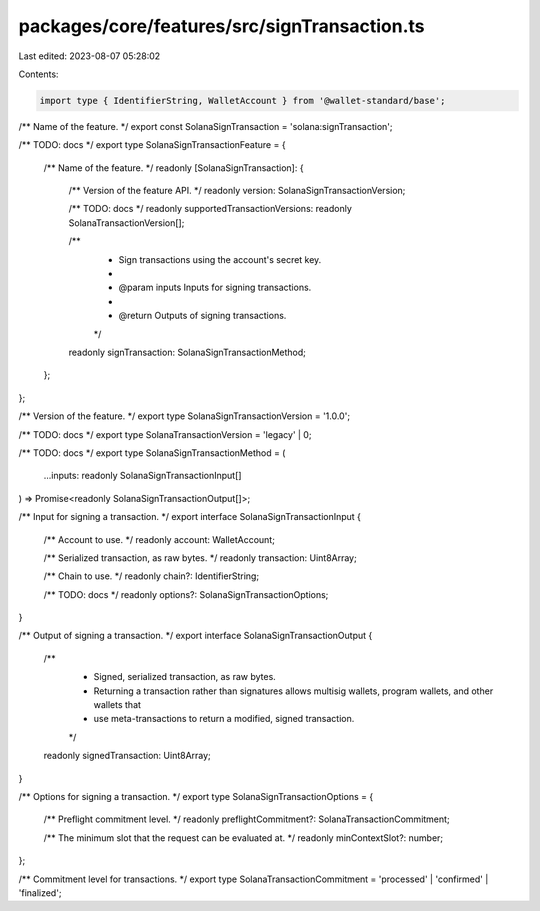 packages/core/features/src/signTransaction.ts
=============================================

Last edited: 2023-08-07 05:28:02

Contents:

.. code-block:: ts

    import type { IdentifierString, WalletAccount } from '@wallet-standard/base';

/** Name of the feature. */
export const SolanaSignTransaction = 'solana:signTransaction';

/** TODO: docs */
export type SolanaSignTransactionFeature = {
    /** Name of the feature. */
    readonly [SolanaSignTransaction]: {
        /** Version of the feature API. */
        readonly version: SolanaSignTransactionVersion;

        /** TODO: docs */
        readonly supportedTransactionVersions: readonly SolanaTransactionVersion[];

        /**
         * Sign transactions using the account's secret key.
         *
         * @param inputs Inputs for signing transactions.
         *
         * @return Outputs of signing transactions.
         */
        readonly signTransaction: SolanaSignTransactionMethod;
    };
};

/** Version of the feature. */
export type SolanaSignTransactionVersion = '1.0.0';

/** TODO: docs */
export type SolanaTransactionVersion = 'legacy' | 0;

/** TODO: docs */
export type SolanaSignTransactionMethod = (
    ...inputs: readonly SolanaSignTransactionInput[]
) => Promise<readonly SolanaSignTransactionOutput[]>;

/** Input for signing a transaction. */
export interface SolanaSignTransactionInput {
    /** Account to use. */
    readonly account: WalletAccount;

    /** Serialized transaction, as raw bytes. */
    readonly transaction: Uint8Array;

    /** Chain to use. */
    readonly chain?: IdentifierString;

    /** TODO: docs */
    readonly options?: SolanaSignTransactionOptions;
}

/** Output of signing a transaction. */
export interface SolanaSignTransactionOutput {
    /**
     * Signed, serialized transaction, as raw bytes.
     * Returning a transaction rather than signatures allows multisig wallets, program wallets, and other wallets that
     * use meta-transactions to return a modified, signed transaction.
     */
    readonly signedTransaction: Uint8Array;
}

/** Options for signing a transaction. */
export type SolanaSignTransactionOptions = {
    /** Preflight commitment level. */
    readonly preflightCommitment?: SolanaTransactionCommitment;

    /** The minimum slot that the request can be evaluated at. */
    readonly minContextSlot?: number;
};

/** Commitment level for transactions. */
export type SolanaTransactionCommitment = 'processed' | 'confirmed' | 'finalized';


